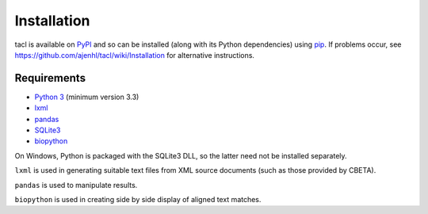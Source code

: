 Installation
============

tacl is available on `PyPI`_ and so can be installed (along with its
Python dependencies) using `pip`_. If problems occur, see
https://github.com/ajenhl/tacl/wiki/Installation for alternative
instructions.

Requirements
------------

* `Python 3`_ (minimum version 3.3)
* `lxml`_
* `pandas`_
* `SQLite3`_
* `biopython`_

On Windows, Python is packaged with the SQLite3 DLL, so the latter
need not be installed separately.

``lxml`` is used in generating suitable text files from XML source
documents (such as those provided by CBETA).

``pandas`` is used to manipulate results.

``biopython`` is used in creating side by side display of aligned text
matches.


.. _PyPI: https://pypi.python.org/pypi/tacl
.. _pip: https://pypi.python.org/pypi/pip
.. _Python 3: http://www.python.org/
.. _lxml: http://lxml.de/
.. _pandas: http://pandas.pydata.org/
.. _SQLite3: http://www.sqlite.org/
.. _biopython: http://biopython.org/
